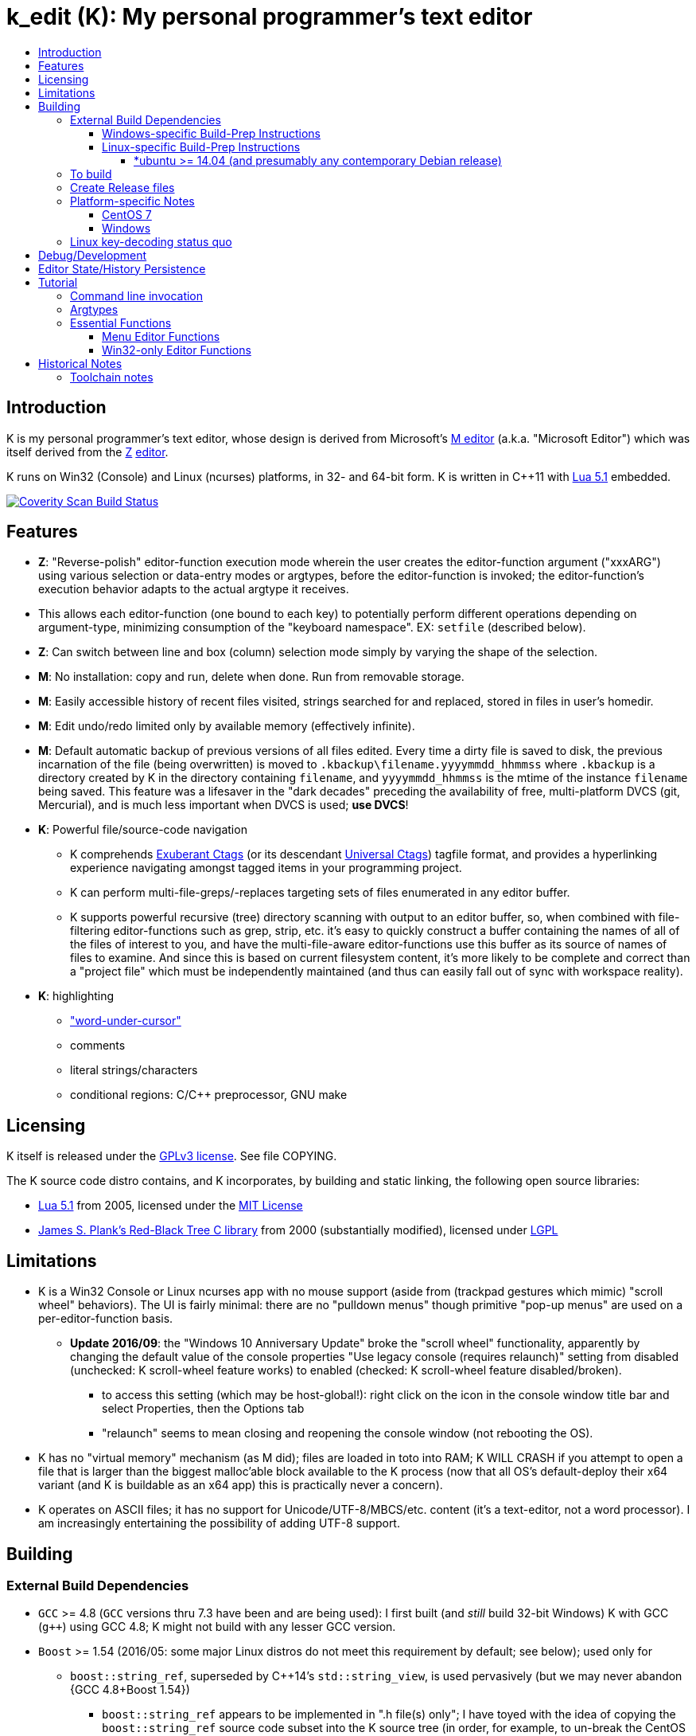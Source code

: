 :toc: macro
:toc-title:
:toclevels: 99

# k_edit (K): My personal programmer's text editor

toc::[]

## Introduction

K is my personal programmer's text editor, whose design is derived from Microsoft's http://www.texteditors.org/cgi-bin/wiki.pl?M[M editor] (a.k.a. "Microsoft Editor") which was itself derived from the http://www.texteditors.org/cgi-bin/wiki.pl?Z[Z] http://www.applios.com/z/z.html[editor].

K runs on Win32 (Console) and Linux (ncurses) platforms, in 32- and 64-bit form.  K is written in C++11 with http://www.lua.org/versions.html#5.1[Lua 5.1] embedded.

image:https://img.shields.io/coverity/scan/5869.svg["Coverity Scan Build Status", link="https://scan.coverity.com/projects/5869"]

## Features

 * *Z*: "Reverse-polish" editor-function execution mode wherein the user creates the editor-function argument ("xxxARG") using various selection or data-entry modes or argtypes, before the editor-function is invoked; the editor-function's execution behavior adapts to the actual argtype it receives.
     * This allows each editor-function (one bound to each key) to potentially perform different operations depending on argument-type, minimizing consumption of the "keyboard namespace".  EX: `setfile` (described below).
 * *Z*: Can switch between line and box (column) selection mode simply by varying the shape of the selection.
 * *M*: No installation: copy and run, delete when done. Run from removable storage.
 * *M*: Easily accessible history of recent files visited, strings searched for and replaced, stored in files in user's homedir.
 * *M*: Edit undo/redo limited only by available memory (effectively infinite).
 * *M*: Default automatic backup of previous versions of all files edited.  Every time a dirty file is saved to disk, the previous incarnation of the file (being overwritten) is moved to `.kbackup\filename.yyyymmdd_hhmmss` where `.kbackup` is a directory created by K in the directory containing `filename`, and `yyyymmdd_hhmmss` is the mtime of the instance `filename` being saved.  This feature was a lifesaver in the "dark decades" preceding the availability of free, multi-platform DVCS (git, Mercurial), and is much less important when DVCS is used; *use DVCS*!
 * *K*: Powerful file/source-code navigation
 ** K comprehends http://ctags.sourceforge.net/[Exuberant Ctags] (or its descendant http://ctags.sourceforge.net/[Universal Ctags]) tagfile format, and provides a hyperlinking experience navigating amongst tagged items in your programming project.
 ** K can perform multi-file-greps/-replaces targeting sets of files enumerated in any editor buffer.
 ** K supports powerful recursive (tree) directory scanning with output to an editor buffer, so, when combined with file-filtering editor-functions such as grep, strip, etc.  it's easy to quickly construct a buffer containing the names of all of the files of interest to you, and have the multi-file-aware editor-functions use this buffer as its source of names of files to examine.  And since this is based on current filesystem content, it's more likely to be complete and correct than a "project file" which must be independently maintained (and thus can easily fall out of sync with workspace reality).
 * *K*: highlighting
 ** link:docs/wuc.md["word-under-cursor"]
 ** comments
 ** literal strings/characters
 ** conditional regions: C/C++ preprocessor, GNU make

## Licensing

K itself is released under the http://opensource.org/licenses/GPL-3.0[GPLv3 license].  See file COPYING.

The K source code distro contains, and K incorporates, by building and static linking, the following open source libraries:

 * http://www.lua.org/versions.html#5.1[Lua 5.1] from 2005, licensed under the http://opensource.org/licenses/mit-license.html[MIT License]
 * http://web.eecs.utk.edu/~plank/plank/rbtree/rbtree.html[James S. Plank's Red-Black Tree C library] from 2000 (substantially modified), licensed under http://opensource.org/licenses/LGPL-2.1[LGPL]

## Limitations

 * K is a Win32 Console or Linux ncurses app with no mouse support (aside from (trackpad gestures which mimic) "scroll wheel" behaviors).  The UI is fairly minimal: there are no "pulldown menus" though primitive "pop-up menus" are used on a per-editor-function basis.
 ** *Update 2016/09*: the "Windows 10 Anniversary Update" broke the "scroll wheel" functionality, apparently by changing the default value of the console properties "Use legacy console (requires relaunch)" setting from disabled (unchecked: K scroll-wheel feature works) to enabled (checked: K scroll-wheel feature disabled/broken).
 *** to access this setting (which may be host-global!): right click on the icon in the console window title bar and select Properties, then the Options tab
 *** "relaunch" seems to mean closing and reopening the console window (not rebooting the OS).
 * K has no "virtual memory" mechanism (as M did); files are loaded in toto into RAM; K WILL CRASH if you attempt to open a file that is larger than the biggest malloc'able block available to the K process (now that all OS's default-deploy their x64 variant (and K is buildable as an x64 app) this is practically never a concern).
 * K operates on ASCII files; it has no support for Unicode/UTF-8/MBCS/etc. content (it's a text-editor, not a word processor).  I am increasingly entertaining the possibility of adding UTF-8 support.

## Building

### External Build Dependencies

 * `GCC` >= 4.8 (`GCC` versions thru 7.3 have been and are being used): I first built (and _still_ build 32-bit Windows) K with GCC (`g++`) using GCC 4.8; K might not build with any lesser GCC version.
 * `Boost` >= 1.54 (2016/05: some major Linux distros do not meet this requirement by default; see below); used only for
 ** `boost::string_ref`, superseded by C++14's `std::string_view`, is used pervasively (but we may never abandon {GCC 4.8+Boost 1.54})
 *** `boost::string_ref` appears to be implemented in ".h file(s) only"; I have toyed with the idea of copying the `boost::string_ref` source code subset into the K source tree (in order, for example, to un-break the CentOS 7 build), but so far have successfully resisted the idea.
 ** `boost::filesystem`: a small subset only
 * http://www.pcre.org/[`PCRE`] "Perl Compatible Regular Expressions" (the "legacy" 8.x version) used in search/replace editor-functions and occasionally internally.
 * http://ctags.sourceforge.net/[Exuberant `Ctags`] is invoked to rebuild the "tags database" at the close of each successful build of K.
 * Linux-only: `ncurses`, `pthread`
 * Windows-only: `7zip.exe` is used to create release files when building the `make rls` target (in the same circumstance, Linux creates `.tgz` files using standard utilities).

#### Windows-specific Build-Prep Instructions

 * The http://nuwen.net/mingw.html[nuwen.net distribution of MinGW] provides _all_ of the Windows External Build Dependencies except `ctags.exe`.  The MinGW downloads are self-extracting-GUI 7zip archives which contain bat files (I use `set_distro_paths.bat` below) which add the appropriate environment variable values sufficient to use gcc from the cmdline.  I use the following 1-line bat files (stored outside the K repo because their content is dependent on where the MinGW packages are extracted) to setup MinGW for building K (or any other C/C++ project):
 ** `mingw.bat` (x64): `c:\_tools\mingw\64\mingw\set_distro_paths.bat`
 ** `mingw32.bat` (i386): `c:\_tools\mingw\32\mingw\set_distro_paths.bat`
 * `ctags.exe` http://ctags.sourceforge.net/[Exuberant Ctags] or its descendant http://ctags.sourceforge.net/[Universal Ctags] must be manually installed (and in `PATH`).

 * FYI: http://mingw-users.1079350.n2.nabble.com/2-Question-on-Mingw-td7578166.html[MinGW gcc non-optionally dyn-links to MSVCRT.DLL] which it assumes is already present on any Windows PC (this seems akin to Linux's glibc).

#### Linux-specific Build-Prep Instructions

##### *ubuntu >= 14.04 (and presumably any contemporary Debian release)

 * after cloning this repo, run `sudo ./install_build_tools_ubuntu.sh` to install the necessary packages.

### To build

    make clean
    make -j     # the build is parallel-make-safe

To clean a workspace sufficient to switch between 32-bit and 64-bit toolchains:

    make zap    # clean K build products plus nuke all Lua related

### Create Release files

A release file is a Windows=7z/Linux=tgz archive containing the minimum fileset needed to use the editor.  On Windows two (2) variants of the release file are created by `make rls`: `k_rls.7z` and `k_rls.exe` (a self-extracting-console archive).

Use: decompress the release file in an empty directory and run `k.exe` (Linux: `k`).  K was designed to be "copy and run" (a "release") anywhere.  I have successfully run it from network/NFS shares and "thumb drives".

### Platform-specific Notes

#### CentOS 7

 * K build fails on CentOS 7.2.1511 because its default Boost version is 1.53, whose boost::string_ref contains a compile-breaking bug (yes, in the library .h file itself).
 ** _Hacky workaround_: in my experience, K built on Ubuntu 14.04 runs flawlessly on CentOS 7.2.1511
 *** the non-static-linked K prerequisites (`ncurses*`, `pthread`, `pcre`) having inevitably already been installed on any Linux system.

#### Windows

 * both i386 and x64 are in active use on Win 7, Win 8.1, and Win 10.
 * i386 K for Windows: The last http://nuwen.net/mingw.html[nuwen.net MinGW release] (w/GCC 4.8.1) that builds 32-bit targets, 10.4, was released 2013/08/01 and is no longer available from nuwen.net.  So, while I continue to build K as both 32- and 64- bit .exe's (and can supply a copy of the nuwen.net MinGW 10.4 release upon request), the future of K on the Windows platform is clearly x64 only.
 * x64 K for Windows: first released 2014/02/09:

### Linux key-decoding status quo

The default (Windows-originated) K key mappings make extensive use of `ctrl+` and `alt+` modulated function and keypad keys.  Getting such key combinations to decode correctly on Linux/ncurses has been by far the most time-consuming and code-churning part of the port to Ubuntu Linux 14.04+ (see file conin_ncurses.md for the current state of this activity).  The status quo:

 * Ubuntu 14.04+ Desktop
 ** common: with `TERM=xterm`, _after_ you disable various terminal-menu/-command key-modulation (e.g. `alt+`) hooks, default terminfo for xterm correctly decodes a substantial proportion of the Windows-supported key combinations that K uses.
 ** Lubuntu/LXDE Desktop (`lxterminal` nee `x-terminal-emulator`) running as VirtualBox guest: mouse scroll wheel _does_ work.
 ** I think I've exhausted the possibilities here
 * PuTTY 0.67 (released 2016-03-05) to Lubuntu 14.04+
 ** Be sure to use http://www.chiark.greenend.org.uk/~sgtatham/putty/changes.html[the most recent release] of http://www.chiark.greenend.org.uk/~sgtatham/putty/download.html[PuTTY].
 ** To set PuTTY's
 *** *keyboard setting*: PuTTY `Menu` / `Change Settings` / `Terminal` / `Keyboard` / `the function keys and keypad` : <choose one radio-button>
 *** *export `TERM` value*: PuTTY `Menu` / `Change Settings` / `Connection` / `Data` / `Terminal details` / `terminal-type string` : <enter the desired TERM value here>
 **** this menu is only available if PuTTY is not connected to a remote server.
 **** to support alternative `TERM` on Debian-based (i.e. *ubuntu) Linux, package `ncurses-term` _may_ need to be installed.
 *** *keypad cursor keys*: PuTTY `Menu` / `Change Settings` / `Terminal` / `Keyboard` / `Application keypad settings:` / `Initial state of cursor keys:` : <choose>Normal or Application
 *** *keypad numeric keypad*: PuTTY `Menu` / `Change Settings` / `Terminal` / `Keyboard` / `Application keypad settings:` / `Initial state of numeric keypad:` : <choose>Normal or Application
 ** Recommendation
 *** export `TERM=putty` or `TERM=putty-256color` with *`keyboard setting`*=`Xterm R6` and *keypad cursor keys=Application* and *keypad numeric keypad=Application*.
 **** unfortunately only *unmodulated* function keys are correctly decoded; `shift+`, `ctrl+`, `shift+ctrl+`, and `alt+`-modulation of function keys is ignored.
 *** Runner-up: export `TERM=putty-sco` with *`keyboard setting`*=`SCO` and *keypad cursor keys=Normal* and *keypad numeric keypad=Normal*.
 **** adds support for `shift+`, `ctrl+`, and `shift+ctrl+`, but _NOT_ `alt+`, modulated function keys.
 **** unfortunately the `center` (arg) key collides with `PgDn`, otherwise this setup would be amazingly close to "complete".
 ** http://emacswiki.org/emacs/PuTTY[emacswiki/emacs/PuTTY] seems a good resource regarding PuTTY keyboard peculiarities.
 * tmux (1.8 - 2.0) (`TERM=screen`)
 ** most `ctrl+` and `alt+` function and keypad modulations do not work.
 ** I've not begun investigating the possibilities here.

## Debug/Development

I use http://technet.microsoft.com/en-us/sysinternals/bb896647.aspx[DebugView] to capture the output from the DBG macros which are sprinkled liberally throughout the source code.  I am grateful for GCC's printf format-string+argument-type checking which makes saves _a lot_ of crash-debugging.

The newest nuwen.net (64-bit-only) MinGW distros include `gdb`, and I have used it a couple of times.  I generally only use a debugger to debug crashes, so if `gdb` is unavailable (e.g. when nuwen.net MinGW distros omitted `gdb`) I use https://github.com/jrfonseca/drmingw[DrMinGW] as a minimalist way of obtaining a useful stack-trace when a crash occurs.  In order to use either DrMinGW or `gdb` it is necessary to build K w/full debug information; open GNUmakefile, search for "DBG_BUILD" for instructions on how to modify that file to build K most suitably for DrMinGW and `gdb`.

## Editor State/History Persistence

K persists information between sessions in state files written to

 * Windows: `%APPDATA%\Kevins Editor\*`
 ** K ignores the Windows Registry.
 * Linux: `${XDG_CACHE_HOME:-$HOME/.cache}/kedit/$(hostname)/`
 ** `$(hostname)` is added since it is not unusual for a user's $HOME to be located on a shared filesystem (e.g. NFS).

Information stored in state files includes:

 * recent files edited (including window/cursor position)
 * recent search-key and replace-string values
 * editor-function invocation-count accumulators (to enable fact-based key assignments)

## Tutorial

### Command line invocation

 * to edit the previously edited file, run `k`
 * to edit file `filename`, run `k filename`
 * run `k -h` to display full cmdline invocation help.

### Argtypes

Legend: `function` is the editor-function (embodied in the editor C++ source code as ``ARG::function()``) consuming the xxxARG.

The following outline describes all possible argtypes.  Different ``ARG::function()``s (and therefore ``function``s) are specified as accepting particular argtypes (one or more), and the editor command invocation processing code (see `buildexecute.cpp`) which calls ``ARG::function()``s will present the user's arg value to the invoked ``ARG::function()`` differently depending on these specifications.  The association of `function` name to ``ARG::function()``, its acceptable argtypes, and its help-text is sourced from `cmdtbl.dat` which is preprocessed by `cmdtbl.lua` into `cmdtbl.h` at build time:

 * `NOARG`: if `function` is invoked with no arg prefix active.  Only the cursor position is passed to ``ARG::function()``.
 * `NULLARG`: if `function` is invoked with an `arg` prefix active but without intervening cursor movement or entry of literal characters.  The actual argtype received by ``ARG::function()`` can vary, but always includes the cursor position and cArg, containing a count, the number of times `arg` was invoked prior:
 ** if the ``function``s argtype is qualified by `NULLEOW` or `NULLEOL` (these can only apply to `NULLARG`), ``ARG::function()`` receives a `TEXTARG` (string value) containing a string value read from buffer text content:
 *** `NULLEOL`: from cursor to end of the line.
 **** EX: `arg setfile` opens (switches to) the file or URL beginning at the cursor position.  Note that `ARG::setfile()` contains code which further parses the `TEXTARG` string value, truncating it at the first whitespace character or in other "magical" ways (see `FBUF::GetLineIsolateFilename()`).
 *** `NULLEOW`: from cursor and including all contiguous "word characters" through end of line (if the cursor is positioned in the middle of a word, `NULLEOW` passes only the trailing substring of the word to ``ARG::function()``).
 **** EX: `arg psearch` (likewise `msearch`, `grep`, `mfgrep`) searches for the word beginning at the cursor position.
 * `TEXTARG`: when a string value is passed to `ARG::anyfunction()`.  Generated when: 
 ** a literal string arg entered: `arg` <user types characters to create the string text> `anyfunction`
 ** `arg` <horizontal cursor movement selecting a segment of the current line> `anyfunction`.  Internally, if `ARG::anyfunction()` is specified as consuming `TEXTARG` qualified with `BOXSTR`, this selected text is transformed into a `TEXTARG` (string value) which is passed to `ARG::anyfunction()`.  The `TEXTARG` + `BOXSTR` argtype + qualifier combination prevents single-line ``BOXARG``s from being passed to ``ARG::function()`` (since these are transformed into `TEXTARG`).
 ** EX: `arg arg TEXTARG psearch` (likewise `msearch`, `grep`, `mfgrep`) searches for the regular expression TEXTARG.
 * `BOXARG`: if `ARG::anyfunction()` is specified as accepting `BOXARG`, the user (with the editor in boxmode, the default), to provide this arg type, invokes `arg`, moves the cursor to a different column, either on the same (note `BOXSTR` caveat above) or a different line.  A pair of Point coordinates (ulc, lrc) are passed to ``ARG::function()``.
 * `LINEARG`: if `function` is specified as accepting `LINEARG` the user (with the editor in boxmode, the default), the user invokes `arg`, moves the cursor to a different line (while not moving the cursor to a different column) and invokes `function`.  A pair line numbers (yMin, yMax) are passed to ``ARG::function()``.
 * `STREAMARG`: this argtype is seldom used and should be considered "under development."

### Essential Functions

K implements a large number of editor-functions, all of which the user can invoke by name using the `execute` or `selcmd` functions, or bind to any key. Every key has one function bound to it (and the user is completely free to change these bindings).  The current key bindings can be viewed by executing function `newhelp` bound to `alt+h`. Functions can also be invoked by/within macros.  Following are some of the most commonly used functions:

 * `exit` (`ctrl+4`, `alt+F4`) exits the editor; the user is prompted to save any dirty files (one by one, or all remaining).
 * `undo` (`ctrl+e`,`alt+backspace`) undo the most recent editing operation.  Repeatedly invoking `undo` will successively undo all editing operations.
 * `redo` (`ctrl+r`,`ctrl+backspace`) redo the most recently ``undo``ne editing operation.  Repeatedly invoking `redo` will successively redo all ``undo``ne editing operations.
 * `arg` (`center`: numeric keypad 5 key with numlock off (the state I always use)).  Used to introduce arguments to other editor functions. `arg` can be invoked multiple times prior to invoking `anyfunction`; this may (depending on the editor function implementation) serve to modify the behavior of `anyfunction` (see `setfile`)
 * `alt+h` opens a buffer named &lt;CMD-SWI-Keys> containing the runtime settings of the editor:
 ** switches with current values (and comments regarding effect).
 ** functions with current key assignment (and comments regarding effect).
 ** macros with current definition
 * `setfile` (`F2`) is very powerful:
 ** `setfile` (w/o `arg`) switches between two most recently viewed files/buffers.
 ** `arg setfile` opens the "openable thing" (see below) whose name starts at the cursor.
 ** `arg arg setfile` saves the current buffer (if dirty) to its corresponding disk file (if one exists)
 ** `arg arg arg setfile` saves all dirty buffers to disk
 ** `arg` "name of thing to open" `setfile` opens the "thing"; an "openable thing" is either a filename, a pseudofile name (pseudofile is another name for temporary editor buffer; these typically have <names> containing characters which cannot legally be present in filenames), or a URL (latter is opened in dflt browser).
 ** `arg` "text containing wildcard" `setfile` will open a new "wildcard buffer" containing the names of all files matching the wildcard pattern.  If the "text containing wildcard" ends with a '|' character, the wildcard expansion is recursive.  EX: `arg "*.cpp|" setfile` opens a new buffer containing the names of all the .cpp files found in the cwd and its child trees.
 ** `arg arg` "name of file" `setfile` saves the current buffer to the file named "name of file" (and gives the buffer this name henceforth).
 ** SPECIAL FEATURE: if the file to be opened is a URI, it is passed to the ShellExecute Win32API or Linux `xdg-open` program for opening in an external program (almost always: web browser).
 * `ctrl+c` and `ctrl+v` xfr text between the Win32 (Windows) or X (Linux) Clipboard and the editor's <clipboard> buffer in (hopefully) intuitive ways.
 ** The Linux implementation depends on http://sourceforge.net/projects/xclip/[`xclip`] being installed; `sudo apt-get install xclip` FTW!
 * `ctrl+q`,`alt+F2` opens visited-file history buffer; from most- to least-recently visited.  Use cursor movement functions and `arg setfile` to switch among them.
 * `num++` (copy selection into <clipboard>), `num+-` (cut selection into <clipboard>) and `ins` (paste text from <clipboard>) keys on the numpad are used to move text between locations in buffers via <clipboard>.
 * `execute` (`ctrl+x`):
 ** `arg` "editor command string" `execute` executes an editor function sequence (a.k.a. macro) string.
 ** `arg arg` "OS shell command string" `execute` executes "OS shell command string" in an operating system shell (Windows: `CMD.exe` (a.k.a. DOS) shell; Linux: system() -> bash) with stdout and stderr captured to an editor buffer.  Note that in Windows, data files such as .pdf are "executable" (executing them opens their default app (e.g. PDF Reader GUI App).
 * `tags` (`alt+u`): looks up the identifier under the cursor (or arg-provided if any) in the current "tags database" and "hyperlinks" to it.  If >1 definition is found, a menu of the available choices is offered.
 ** Aside: `tags` (http://ctags.sourceforge.net/[Exuberant Ctags] or its descendant http://ctags.sourceforge.net/[Universal Ctags])) is invoked to rebuild the "K tags database" at the end of each successful build of K, to facilitate development of K.
 ** the set of tags navigated to are added to a linklist which is traversed via `alt+left` and `alt+right`.  Locations hyperlinked from are also added to this list, allowing easy return.
 ** those functions appearing in the "Intrinsic Functions" section of <CMD-SWI-Keys> are methods of `ARG::` and can be tags-looked up (providing the best possible documentation to the user: the source code!).
 * PCRE Regular-expression (regex) search & replace: all search and replace functions, when prefixed with `arg arg` (2-arg), operate in regex mode.
 * `psearch` (`F3`) / `msearch` (`F4`) (referred to as `xsearch` in the following text) search forward / backward from the cursor position.
 ** `alt+F3` opens a buffer containing previous search keys.
 ** `xsearch` (w/o arg) searches for the next match of the current search key.
 ** `arg xsearch` changes the current search key to the word in the buffer starting at the cursor and searches for the next match.
 ** `arg` "searchkey" `xsearch` changes the current search key to "searchkey" and searches for the next match.
 ** `grep` (`ctrl+F3`) creates a new buffer containing one line for each line matching the search key.  `gotofileline` (`alt+g`) comprehends this file format, allowing you to hyperlink back to the match in the grepped file.
 ** `mfgrep` (`shift+F4`) creates a new buffer containing one line for each line, from a set of files, matching the search key.  The "set of files" is initialized the first time the user invokes the tags function (there are other ways of course).
 ** In regex mode (when prefixed with `arg arg`) the search string is treated as a PCRE regular expression.
 * text-replace functions (note: these functions take three arguments: region to perform the replace, search-key, replace string, and the latter two arguments are required to be entered interactively by the user)
 ** noarg `replace` (`ctrl+L`) performs a unconditional (noninteractive) replace from the cursor position to the bottom of the buffer.
 ** noarg `qreplace` (`ctrl+\`) performs a query-driven (i.e. interactive) replace from the cursor position to the bottom of the buffer.
 ** if a selection arg (line, box, stream) is prefixed to `replace` or `qreplace`, only the content of that selection region is subject to the replace operation.
 ** `mfreplace` (`F11`) performs a query-driven (i.e. interactive) replace operation across multiple entire files.
 ** Regular-expression (PCRE) replace is supported: in regex mode (when prefixed with `arg arg`) the search string is treated as a regular expression, and replace functions support the replacement string ; insertion of regex captures in the replacement string via `\n` where `n` is the capture number.
 ** In regex mode (when prefixed with `arg arg`) the search string is treated as a PCRE regular expression, and the replacement string may reference regex captures in the replacement string via `\n` where `n` is the (single-digit) capture number.
 * the cursor keys (alone and chorded with shift, ctrl and alt keys) should all work as expected, and serve to move the cursor (and extend the arg selection if one is active).
 * `sort` (`alt+9`) sort contiguous range of lines.  Sort key is either BOXARG-selected substring of each line, or (if LINEARG) each entire line.  After `sort` is invoked, a series of menu prompts allow the user to choose ascending/descending, case (in)sensitive, keep/discard duplicates.
 * `websearch` (`alt+6`): perform web search on string (opens in default browser)
 ** `arg` "search string" `websearch`: perform Google web search for "search string"
 ** `arg arg` "search string" `websearch`: display menu of all configured search engines (see `user.lua`) and perform a web search for "search string" using the chosen search engine.
 ** The Linux implementation depends on `xdg-open` being installed; this seems to be part of any "Linux Desktop" OS install.

#### Menu Editor Functions

K has a rudimentary TUI "pop-up menu system" (written largely in Lua), and a number of editor functions which generate a list of choices to a menu, allowing the user to pick one.  These functions are given short mnemonic names as the intended invocation is via `arg` "fxnm" `ctrl+x`

 * `mom` "menu of menus": menu of Lua-based editor menu functions
 * `mvf` "most visited files": menu of files sorted upon # of visits this session
 * `ff` "favorite files": menu of favorite files or websites (local or on www)
 * `sb` "system buffers"
 * `dp` "dirs of parent" all parent dirs
 * `dc` "dirs child" all child dirs
 * `gm` "grep-related commands"
 * `cur` "inert menu displaying dynamic macro definitions"

#### Win32-only Editor Functions

 * `resize` (`alt+w`) allows you to interactively resize the enclosing Win32 console and also to change the console font (size, face) using the numpad cursor keys and those nearby.

## Historical Notes

K is heavily based upon Microsoft's http://www.texteditors.org/cgi-bin/wiki.pl?M[M editor] (a.k.a. "Microsoft Editor", released as `M.EXE` for DOS, and `MEP.EXE` for OS/2 and Windows NT), which was first released, and which I first started using, in 1988.  http://blogs.msdn.com/b/larryosterman/archive/2009/08/21/nineteen-years-ago-today-1990.aspx[According to Larry Osterman, a member of the 1990 Windows "NT OS/2" development team]:

> Programming editor -- what editor will we have?  Need better than a simple
> system editor (Better than VI!) [They ended up with http://www.texteditors.org/cgi-bin/wiki.pl?M["M"], the "Microsoft
> Editor" which was a derivative of the http://www.texteditors.org/cgi-bin/wiki.pl?Z["Z"] http://www.applios.com/z/z.html[editor]].

K development started (in spirit) in 1988 when I started link:historical_scans_fair_use/1988.09-MS.Journal-Notenboom-Customizing.M.Editor.pdf[writing (in C) loadable extension modules (the immediate forerunner of DLL's)] for the DOS version of the Microsoft http://www.texteditors.org/cgi-bin/wiki.pl?M[M editor] which was included with Microsoft (not _Visual_) C 5.1 for DOS & OS/2.  In the next Microsoft C releases (6.0, 6.0a, 7.x) for DOS and OS/2, Microsoft bloated-up M into http://www.texteditors.org/cgi-bin/wiki.pl?PWB[PWB] (v1.0, 1.1, 2.0; see link:historical_scans_fair_use/2001.07-MSDN.News-Michell-PWB.pdf[MSDN News article from 2001]) then replaced it with the GUI "Visual Studio" IDE when Windows replaced DOS.  I preferred the simpler yet tremendously powerful M, so starting in 1991 I wrote my own version, K.  True to its DOS heritage, K is a Win32 Console App (with no mouse support aside from the scroll-wheel) because I have no interest in mice or GUIs.  The current (since 2005) extension language is Lua 5.1.  A full source distro of Lua, plus a few of its key modules, is included herein, and `lua.exe`, built herein, is used in an early build step.

2014/10: an "employment transition" into an (effectively) Linux-only environment (willingly) forced me to port K to (x64) Linux; I had wanted to do this for years, but lacked the motivation: the prospect of working daily on a platform w/o K provided the needed motivation!

2014/11: I just discovered http://www.schulenberg.com/page2.htm["Q" Text Editor], another (Win32+x64) re-implementation of the "M" Editor, written in FORTRAN using the QuickWin framework!

2017/09: See link:docs/musings.adoc[Musings]

### Toolchain notes

Until 2012/06, I compiled K using the free, copy and run (no installer needed) "Microsoft Visual C++ Toolkit 2003" containing MSVC++ 7.1 32-bit command line build tools (since withdrawn, replaced by Visual Studio Express Edition).  During the time when I used these MS build tools, I used http://en.wikipedia.org/wiki/WinDbg[WinDbg] to debug crashes.

I have no fondness for massive IDE's (e.g. Visual Studio), nor for installers, so when I finally found http://news.ycombinator.com/item?id=4112374[a reliable way to obtain MinGW]
and didn't have to pay a significant code-size price for doing so (updt: K.exe's disk footprint has grown significantly since then, mostly at the hands of GCC, though adopting `std::string` and other STL bits has doubtless contributed greatly...), I was thrilled!  Since then I have extensively modified the K code to take great
advantage of the major generic features of C++11; consequently K no longer compiles with MSVC++ 7.1.

Per http://blogs.msdn.com/b/ricom/archive/2009/06/10/visual-studio-why-is-there-no-64-bit-version.aspx[Visual-Studio-Why-is-there-No-64-bit-Version] the 32-bit version of K may be the better (more efficient) one (unless your use case includes editing > 2GB files), but given STL's removal of support for 32-bit MinGW, we will "follow suit."  And of course, Linux in 2014+ is almost universally 64-bit (and 64-bit Linux K has no known anomalies).

https://asciidoctor.org/docs/asciidoc-syntax-quick-reference/[AsciiDoc Quick Reference]
